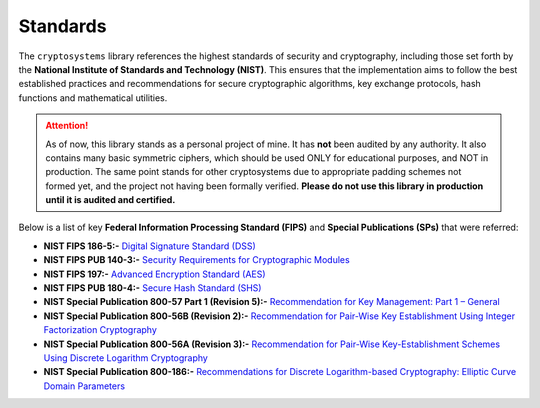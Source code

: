 Standards
=========

The ``cryptosystems`` library references the highest standards of security and cryptography, including those set forth by the **National Institute of Standards and Technology (NIST)**. This ensures that the implementation aims to follow the best established practices and recommendations for secure cryptographic algorithms, key exchange protocols, hash functions and mathematical utilities.

.. attention::

   As of now, this library stands as a personal project of mine. It has **not** been audited by any authority. It also contains many basic symmetric ciphers, which should be used ONLY for educational purposes, and NOT in production. The same point stands for other cryptosystems due to appropriate padding schemes not formed yet, and the project not having been formally verified. **Please do not use this library in production until it is audited and certified.**

Below is a list of key **Federal Information Processing Standard (FIPS)** and **Special Publications (SPs)** that were referred:

- **NIST FIPS 186-5:-** `Digital Signature Standard (DSS) <https://doi.org/10.6028/NIST.FIPS.186-5>`_
- **NIST FIPS PUB 140-3:-** `Security Requirements for Cryptographic Modules <https://doi.org/10.6028/NIST.FIPS.140-3>`_
- **NIST FIPS 197:-** `Advanced Encryption Standard (AES) <https://doi.org/10.6028/NIST.FIPS.197-upd1>`_
- **NIST FIPS PUB 180-4:-** `Secure Hash Standard (SHS) <http://doi.org/10.6028/NIST.FIPS.180-4>`_
- **NIST Special Publication 800-57 Part 1 (Revision 5):-** `Recommendation for Key Management: Part 1 – General <https://doi.org/10.6028/NIST.SP.800-57pt1r5>`_
- **NIST Special Publication 800-56B (Revision 2):-** `Recommendation for Pair-Wise Key Establishment Using Integer Factorization Cryptography <https://doi.org/10.6028/NIST.SP.800-56Br2>`_
- **NIST Special Publication 800-56A (Revision 3):-** `Recommendation for Pair-Wise Key-Establishment Schemes Using Discrete Logarithm Cryptography <https://doi.org/10.6028/NIST.SP.800-56Ar3>`_
- **NIST Special Publication 800-186:-** `Recommendations for Discrete Logarithm-based Cryptography: Elliptic Curve Domain Parameters <https://doi.org/10.6028/NIST.SP.800-186>`_
